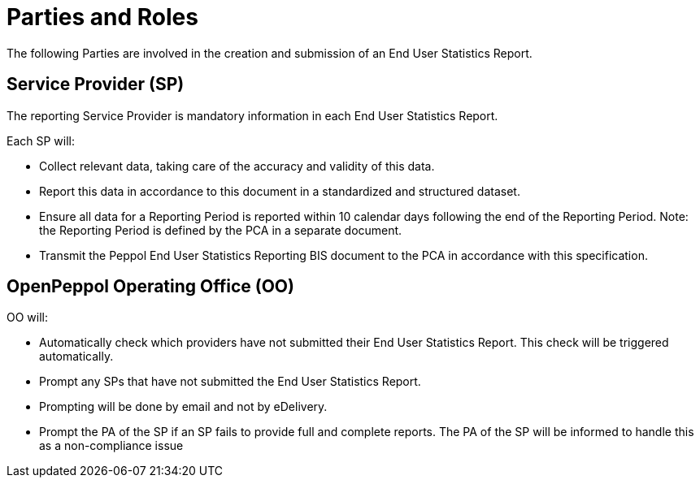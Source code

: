 = Parties and Roles

The following Parties are involved in the creation and submission of an End User Statistics Report. 

== Service Provider (SP) 

The reporting Service Provider is mandatory information in each End User Statistics Report.

Each SP will:

* Collect relevant data, taking care of the accuracy and validity of this data.
* Report this data in accordance to this document in a standardized and structured dataset. 
* Ensure all data for a Reporting Period is reported within 10 calendar days following the end of the Reporting Period.
  Note: the Reporting Period is defined by the PCA in a separate document.
* Transmit the Peppol End User Statistics Reporting BIS document to the PCA in accordance with this specification.

== OpenPeppol Operating Office (OO)

OO will:

* Automatically check which providers have not submitted their End User Statistics Report. This check will be triggered automatically.
* Prompt any SPs that have not submitted the End User Statistics Report.
* Prompting will be done by email and not by eDelivery.
* Prompt the PA of the SP if an SP fails to provide full and complete reports. The PA of the SP will be informed to handle this as a non-compliance issue
